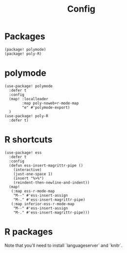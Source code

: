 #+TITLE: Config
* Packages
#+begin_src elisp :tangle packages.el
(package! polymode)
(package! poly-R)
#+end_src

* polymode
#+begin_src elisp :noweb no-export
(use-package! polymode
  :defer t
  :config
  (map! :localleader
        :map poly-noweb+r-mode-map
        "e" #'polymode-export)
  )
(use-package! poly-R
  :defer t)
  #+end_src
* R shortcuts
#+begin_src elisp
(use-package! ess
  :defer t
  :config
  (defun ess-insert-magrittr-pipe ()
    (interactive)
    (just-one-space 1)
    (insert "%>%")
    (reindent-then-newline-and-indent))
  (map!
   (:map ess-r-mode-map
    "M--" #'ess-insert-assign
    "M-." #'ess-insert-magrittr-pipe)
   (:map inferior-ess-r-mode-map
    "M--" #'ess-insert-assign
    "M-." #'ess-insert-magrittr-pipe)))
  #+end_src
* R packages
Note that you'll need to install `languageserver` and `knitr`.
